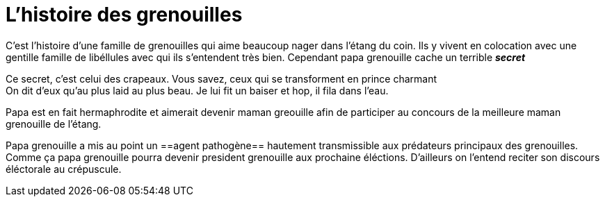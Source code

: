 = L'histoire des grenouilles

C'est l'histoire d'une famille de grenouilles qui aime beaucoup nager dans 
l'étang du coin. Ils y vivent en colocation avec une gentille famille de 
libéllules avec qui ils s'entendent très bien. Cependant papa grenouille cache un terrible *_secret_*


Ce secret, c'est celui des crapeaux. Vous savez, ceux qui se transforment en
prince charmant +
On dit d'eux qu'au plus laid au plus beau.
Je lui fit un baiser et hop, il fila dans l'eau.

Papa est en fait hermaphrodite et aimerait devenir maman greouille afin de participer au concours
de la meilleure maman grenouille de l'étang.

Papa grenouille a mis au point un ==agent pathogène== hautement transmissible aux prédateurs
principaux des grenouilles. Comme ça papa grenouille pourra devenir president grenouille aux 
prochaine éléctions. D'ailleurs on l'entend reciter son discours éléctorale au ++crépuscule++.


